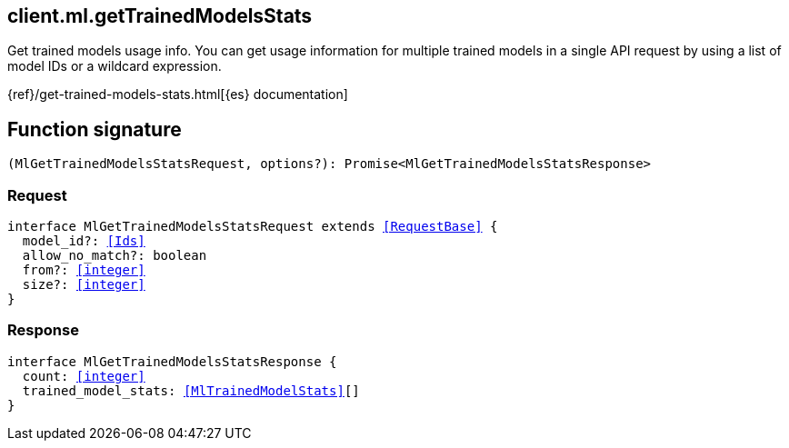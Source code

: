 [[reference-ml-get_trained_models_stats]]

////////
===========================================================================================================================
||                                                                                                                       ||
||                                                                                                                       ||
||                                                                                                                       ||
||        ██████╗ ███████╗ █████╗ ██████╗ ███╗   ███╗███████╗                                                            ||
||        ██╔══██╗██╔════╝██╔══██╗██╔══██╗████╗ ████║██╔════╝                                                            ||
||        ██████╔╝█████╗  ███████║██║  ██║██╔████╔██║█████╗                                                              ||
||        ██╔══██╗██╔══╝  ██╔══██║██║  ██║██║╚██╔╝██║██╔══╝                                                              ||
||        ██║  ██║███████╗██║  ██║██████╔╝██║ ╚═╝ ██║███████╗                                                            ||
||        ╚═╝  ╚═╝╚══════╝╚═╝  ╚═╝╚═════╝ ╚═╝     ╚═╝╚══════╝                                                            ||
||                                                                                                                       ||
||                                                                                                                       ||
||    This file is autogenerated, DO NOT send pull requests that changes this file directly.                             ||
||    You should update the script that does the generation, which can be found in:                                      ||
||    https://github.com/elastic/elastic-client-generator-js                                                             ||
||                                                                                                                       ||
||    You can run the script with the following command:                                                                 ||
||       npm run elasticsearch -- --version <version>                                                                    ||
||                                                                                                                       ||
||                                                                                                                       ||
||                                                                                                                       ||
===========================================================================================================================
////////
++++
<style>
.lang-ts a.xref {
  text-decoration: underline !important;
}
</style>
++++

[[client.ml.getTrainedModelsStats]]
== client.ml.getTrainedModelsStats

Get trained models usage info. You can get usage information for multiple trained models in a single API request by using a list of model IDs or a wildcard expression.

{ref}/get-trained-models-stats.html[{es} documentation]
[discrete]
== Function signature

[source,ts]
----
(MlGetTrainedModelsStatsRequest, options?): Promise<MlGetTrainedModelsStatsResponse>
----

[discrete]
=== Request

[source,ts,subs=+macros]
----
interface MlGetTrainedModelsStatsRequest extends <<RequestBase>> {
  model_id?: <<Ids>>
  allow_no_match?: boolean
  from?: <<integer>>
  size?: <<integer>>
}

----

[discrete]
=== Response

[source,ts,subs=+macros]
----
interface MlGetTrainedModelsStatsResponse {
  count: <<integer>>
  trained_model_stats: <<MlTrainedModelStats>>[]
}

----

